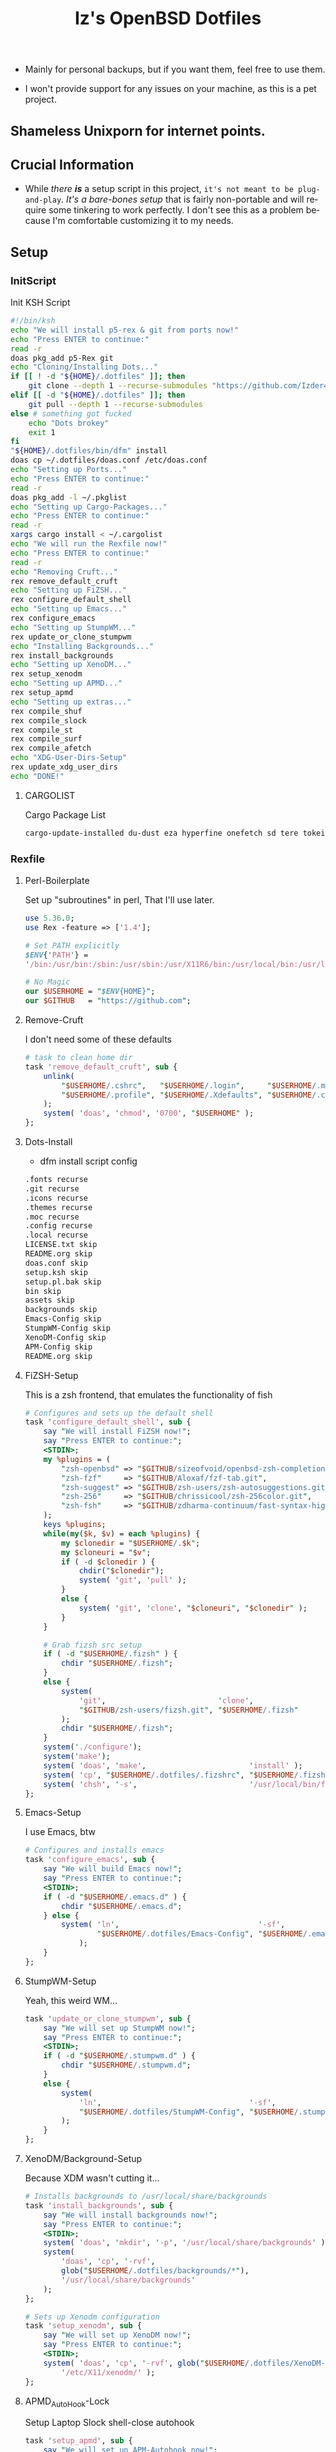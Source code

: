 #+TITLE: Iz's OpenBSD Dotfiles
#+DESCRIPTION: Mainly for personal backups, but if you want 'em, use 'em.
#+KEYWORDS: org-mode, emacs, doom-emacs, XenoDM, OpenBSD, stumpwm, elisp, lisp, perl, Rex, dotfiles, izder
#+LANGUAGE: en
#+PROPERTY: header-args: :tangle ~/.dotfiles :mkdirp t

- Mainly for personal backups, but if you want them, feel free to use them.

- I won't provide support for any issues on your machine, as this is a pet project.

** Shameless Unixporn for internet points.

#+html: <p align="center"><img width=700 src="assets/XenoDM.png" /></p>

#+html: <p align="center"><img width=700 src="assets/StumpWM.png" /></p>

#+html: <p align="center"><img width=700 src="assets/Emacs.png" /></p>

** Crucial Information

- While /there *is*/ a setup script in this project, =it's not meant to be plug-and-play=. /It's a bare-bones setup/ that is fairly non-portable and will require some tinkering to work perfectly. I don't see this as a problem because I'm comfortable customizing it to my needs.

** Setup
*** InitScript

Init KSH Script

#+BEGIN_SRC sh :tangle setup.ksh
#!/bin/ksh
echo "We will install p5-rex & git from ports now!"
echo "Press ENTER to continue:"
read -r
doas pkg_add p5-Rex git
echo "Cloning/Installing Dots..."
if [[ ! -d "${HOME}/.dotfiles" ]]; then
    git clone --depth 1 --recurse-submodules "https://github.com/Izder456/dotfiles.git" "${HOME}/.dotfiles"
elif [[ -d "${HOME}/.dotfiles" ]]; then
    git pull --depth 1 --recurse-submodules
else # something got fucked
    echo "Dots brokey"
    exit 1
fi
"${HOME}/.dotfiles/bin/dfm" install
doas cp ~/.dotfiles/doas.conf /etc/doas.conf
echo "Setting up Ports..."
echo "Press ENTER to continue:"
read -r
doas pkg_add -l ~/.pkglist
echo "Setting up Cargo-Packages..."
echo "Press ENTER to continue:"
read -r
xargs cargo install < ~/.cargolist
echo "We will run the Rexfile now!"
echo "Press ENTER to continue:"
read -r
echo "Removing Cruft..."
rex remove_default_cruft
echo "Setting up FiZSH..."
rex configure_default_shell
echo "Setting up Emacs..."
rex configure_emacs
echo "Setting up StumpWM..."
rex update_or_clone_stumpwm
echo "Installing Backgrounds..."
rex install_backgrounds
echo "Setting up XenoDM..."
rex setup_xenodm
echo "Setting up APMD..."
rex setup_apmd
echo "Setting up extras..."
rex compile_shuf
rex compile_slock
rex compile_st
rex compile_surf
rex compile_afetch
echo "XDG-User-Dirs-Setup"
rex update_xdg_user_dirs
echo "DONE!"
#+END_SRC

**** CARGOLIST

Cargo Package List

#+BEGIN_SRC txt :tangle .cargolist
cargo-update-installed du-dust eza hyperfine onefetch sd tere tokei
#+END_SRC

*** Rexfile
**** Perl-Boilerplate

Set up "subroutines" in perl, That I'll use later.

#+BEGIN_SRC perl :tangle Rexfile
use 5.36.0;
use Rex -feature => ['1.4'];

# Set PATH explicitly
$ENV{'PATH'} =
'/bin:/usr/bin:/sbin:/usr/sbin:/usr/X11R6/bin:/usr/local/bin:/usr/local/sbin:$HOME/bin';

# No Magic
our $USERHOME = "$ENV{HOME}";
our $GITHUB   = "https://github.com";
#+END_SRC

**** Remove-Cruft

I don't need some of these defaults

#+BEGIN_SRC perl :tangle Rexfile
# task to clean home dir
task 'remove_default_cruft', sub {
    unlink(
        "$USERHOME/.cshrc",   "$USERHOME/.login",     "$USERHOME/.mailrc",
        "$USERHOME/.profile", "$USERHOME/.Xdefaults", "$USERHOME/.cvsrc"
    );
    system( 'doas', 'chmod', '0700', "$USERHOME" );
};
#+END_SRC

**** Dots-Install

+ dfm install script config

#+BEGIN_SRC txt :tangle .dfminstall
.fonts recurse
.git recurse
.icons recurse
.themes recurse
.moc recurse
.config recurse
.local recurse
LICENSE.txt skip
README.org skip
doas.conf skip
setup.ksh skip
setup.pl.bak skip
bin skip
assets skip
backgrounds skip
Emacs-Config skip
StumpWM-Config skip
XenoDM-Config skip
APM-Config skip
README.org skip
#+END_SRC

**** FiZSH-Setup

This is a zsh frontend, that emulates the functionality of fish

#+BEGIN_SRC perl :tangle Rexfile
# Configures and sets up the default shell
task 'configure_default_shell', sub {
    say "We will install FiZSH now!";
    say "Press ENTER to continue:";
    <STDIN>;
    my %plugins = (
        "zsh-openbsd" => "$GITHUB/sizeofvoid/openbsd-zsh-completions.git",
        "zsh-fzf"     => "$GITHUB/Aloxaf/fzf-tab.git",
        "zsh-suggest" => "$GITHUB/zsh-users/zsh-autosuggestions.git",
        "zsh-256"     => "$GITHUB/chrissicool/zsh-256color.git",
        "zsh-fsh"     => "$GITHUB/zdharma-continuum/fast-syntax-highlighting.git"
    );
    keys %plugins;
    while(my($k, $v) = each %plugins) {
        my $clonedir = "$USERHOME/.$k";
        my $cloneuri = "$v";
        if ( -d $clonedir ) {
            chdir("$clonedir");
            system( 'git', 'pull' );
        }
        else {
            system( 'git', 'clone', "$cloneuri", "$clonedir" );
        }
    }

    # Grab fizsh src setup
    if ( -d "$USERHOME/.fizsh" ) {
        chdir "$USERHOME/.fizsh";
    }
    else {
        system(
            'git',                         'clone',
            "$GITHUB/zsh-users/fizsh.git", "$USERHOME/.fizsh"
        );
        chdir "$USERHOME/.fizsh";
    }
    system('./configure');
    system('make');
    system( 'doas', 'make',                       'install' );
    system( 'cp', "$USERHOME/.dotfiles/.fizshrc", "$USERHOME/.fizsh/.fizshrc" );
    system( 'chsh', '-s',                         '/usr/local/bin/fizsh' );
};
#+END_SRC

**** Emacs-Setup

I use Emacs, btw

#+BEGIN_SRC perl :tangle Rexfile
# Configures and installs emacs
task 'configure_emacs', sub {
    say "We will build Emacs now!";
    say "Press ENTER to continue:";
    <STDIN>;
    if ( -d "$USERHOME/.emacs.d" ) {
        chdir "$USERHOME/.emacs.d";
    } else {
        system( 'ln',                               '-sf',
                "$USERHOME/.dotfiles/Emacs-Config", "$USERHOME/.emacs.d"
            );
    }
};
#+END_SRC

**** StumpWM-Setup

Yeah, this weird WM...

#+BEGIN_SRC perl :tangle Rexfile
task 'update_or_clone_stumpwm', sub {
    say "We will set up StumpWM now!";
    say "Press ENTER to continue:";
    <STDIN>;
    if ( -d "$USERHOME/.stumpwm.d" ) {
        chdir "$USERHOME/.stumpwm.d";
    }
    else {
        system(
            'ln',                                 '-sf',
            "$USERHOME/.dotfiles/StumpWM-Config", "$USERHOME/.stumpwm.d"
        );
    }
};
#+END_SRC

**** XenoDM/Background-Setup

Because XDM wasn't cutting it...

#+BEGIN_SRC perl :tangle Rexfile
# Installs backgrounds to /usr/local/share/backgrounds
task 'install_backgrounds', sub {
    say "We will install backgrounds now!";
    say "Press ENTER to continue:";
    <STDIN>;
    system( 'doas', 'mkdir', '-p', '/usr/local/share/backgrounds' );
    system(
        'doas', 'cp', '-rvf',
        glob("$USERHOME/.dotfiles/backgrounds/*"),
        '/usr/local/share/backgrounds'
    );
};

# Sets up Xenodm configuration
task 'setup_xenodm', sub {
    say "We will set up XenoDM now!";
    say "Press ENTER to continue:";
    <STDIN>;
    system( 'doas', 'cp', '-rvf', glob("$USERHOME/.dotfiles/XenoDM-Config/*"),
        '/etc/X11/xenodm/' );
};
#+END_SRC

**** APMD_AutoHook-Lock

Setup Laptop Slock shell-close autohook

#+BEGIN_SRC perl :tangle Rexfile
task 'setup_apmd', sub {
    say "We will set up APM-Autohook now!";
    say "Press ENTER to continue:";
    <STDIN>;
    system( 'doas', 'mkdir', '/etc/apm' );
    system( 'doas', 'cp', '-rvf', glob("$USERHOME/.dotfiles/APM-Config/*"),
        '/etc/apm/' );
};
#+END_SRC

**** Extra-Packages

Extra stuff thats not in ports, cargo or base

#+BEGIN_SRC perl :tangle Rexfile
# Compiles shuf re-implementation
task 'compile_shuf', sub {
    say "We will compile shuf now!";
    say "Press ENTER to continue:";
    <STDIN>;
    system( 'git', 'clone', "$GITHUB/ibara/shuf.git", "$USERHOME/.shuf" );
    chdir "$USERHOME/.shuf";
    system('./configure');
    system('make');
    system( 'doas', 'make', 'install' );
};

# Compiles in my Slock Setup
task 'compile_slock', sub {
    say "We will compile suckless lock now!";
    say "Press ENTER to continue:";
    <STDIN>;
    system( 'git', 'clone', "$GITHUB/Izder456/slock.git", "$USERHOME/.slock" );
    chdir "$USERHOME/.slock";
    system('make');
    system( 'doas', 'make', 'install' );
};

# Compiles in my SURF Setup
task 'compile_surf', sub {
    say "We will compile suckless surf now!";
    say "Press ENTER to continue:";
    <STDIN>;
    system( 'git', 'clone', "$GITHUB/Izder456/surf.git",
        "$USERHOME/.surf-src" );
    chdir "$USERHOME/.surf-src";
    system('make');
    system( 'doas', 'make', 'install' );
};

# Compiles in my ST Setup
task 'compile_st', sub {
    say "We will compile suckless term now!";
    say "Press ENTER to continue:";
    <STDIN>;
    system( 'git', 'clone', "$GITHUB/Izder456/st.git", "$USERHOME/.st" );
    chdir "$USERHOME/.st";
    system('make');
    system( 'doas', 'make', 'install' );
};

# Compiles afetch
task 'compile_afetch', sub {
    say "We will compile afetch now!";
    say "Press ENTER to continue:";
    <STDIN>;
    system( 'git', 'clone', "$GITHUB/13-CF/afetch.git", "$USERHOME/.afetch" );
    chdir "$USERHOME/.afetch";
    system('make');
    system( 'doas', 'make', 'install' );
};
#+END_SRC

**** Xdg-UserDirs

Setup Homedir Paths

#+BEGIN_SRC perl :tangle Rexfile
# Updates XDG user directories
task 'update_xdg_user_dirs', sub {
    say "We will set xdg-user-dirs now!";
    say "Press ENTER to continue:";
    <STDIN>;
    system('xdg-user-dirs-update');
    system( 'mkdir', "$USERHOME/Projects" );
};
#+END_SRC

** Setup Script

*** Do as user:

#+BEGIN_SRC
$ ftp -o ./setup.ksh $GITHUB/izder456/dotfiles/raw/main/setup.ksh
$ chmod +x setup.ksh
$ ./setup.ksh
#+END_SRC

** Note:

- My script doesn't perform any performance tweaking. Users should refer to [[https://openbsd.org/faq][the FAQ]], [[https://man.openbsd.org][manpages]], or the unofficial [[https://www.openbsdhandbook.com][OpenBSD Handbook]] for that.

- for laptops, I /highly recommend/ solene%'s power management daemon [[https://dataswamp.org/~solene/2022-03-21-openbsd-cool-frequency.html][obsdfreqd]]

- When the script installs dependencies, always choose the latest version when given a version choice from ~pkg_add~, except for Emacs, where you should choose the gtk2 variant.

* DISCLAIMER

- I'm not responsible for any system breakage due to my code.

- If you're unsure, refer to [[LICENSE.txt][THE LICENSE]] to see how seriously I take this.

- Use with caution.
